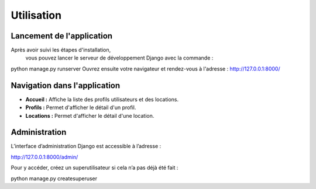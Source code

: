 Utilisation
===========

Lancement de l'application
--------------------------

Après avoir suivi les étapes d'installation,
 vous pouvez lancer le serveur de développement Django avec la commande :

python manage.py runserver
Ouvrez ensuite votre navigateur et rendez-vous à l'adresse :
http://127.0.0.1:8000/

Navigation dans l'application
-----------------------------

- **Accueil :** Affiche la liste des profils utilisateurs et des locations.
- **Profils :** Permet d'afficher le détail d'un profil.
- **Locations :** Permet d'afficher le détail d'une location.

Administration
--------------

L’interface d’administration Django est accessible à l’adresse :

http://127.0.0.1:8000/admin/


Pour y accéder, créez un superutilisateur si cela n’a pas déjà été fait :

python manage.py createsuperuser
